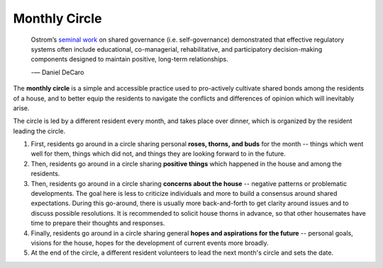 Monthly Circle
==============

.. epigraph::

  Ostrom’s `seminal work <https://en.wikipedia.org/wiki/Elinor_Ostrom>`_ on shared governance (i.e. self-governance) demonstrated that effective regulatory systems often include educational, co-managerial, rehabilitative, and participatory decision-making components designed to maintain positive, long-term relationships.

  -— Daniel DeCaro

The **monthly circle** is a simple and accessible practice used to pro-actively cultivate shared bonds among the residents of a house, and to better equip the residents to navigate the conflicts and differences of opinion which will inevitably arise.

The circle is led by a different resident every month, and takes place over dinner, which is organized by the resident leading the circle.

1. First, residents go around in a circle sharing personal **roses, thorns, and buds** for the month -- things which went well for them, things which did not, and things they are looking forward to in the future.

2. Then, residents go around in a circle sharing **positive things** which happened in the house and among the residents.

3. Then, residents go around in a circle sharing **concerns about the house** -- negative patterns or problematic developments. The goal here is less to criticize individuals and more to build a consensus around shared expectations.
   During this go-around, there is usually more back-and-forth to get clarity around issues and to discuss possible resolutions.
   It is recommended to solicit house thorns in advance, so that other housemates have time to prepare their thoughts and responses.

4. Finally, residents go around in a circle sharing general **hopes and aspirations for the future** -- personal goals, visions for the house, hopes for the development of current events more broadly.

5. At the end of the circle, a different resident volunteers to lead the next month's circle and sets the date.
